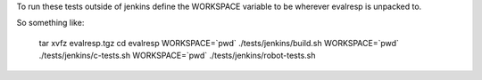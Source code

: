 
To run these tests outside of jenkins define the WORKSPACE variable to
be wherever evalresp is unpacked to.

So something like:

  tar xvfz evalresp.tgz
  cd evalresp
  WORKSPACE=`pwd` ./tests/jenkins/build.sh
  WORKSPACE=`pwd` ./tests/jenkins/c-tests.sh
  WORKSPACE=`pwd` ./tests/jenkins/robot-tests.sh

